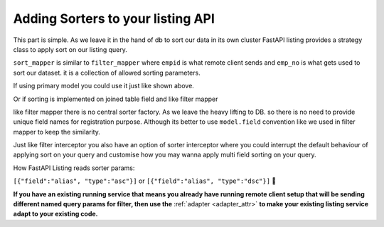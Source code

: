 

Adding Sorters to your listing API
----------------------------------

This part is simple. As we leave it in the hand of db to sort our data in its own cluster FastAPI listing provides a strategy class
to apply sort on our listing query.

.. code-block:: python
    :emphasize-lines: 3, 4, 5

    @loader.register()
    class EmployeeListingService(ListingService):
        default_srt_ord: str = "dsc" # change the value to asc if you want ascending order. default value is dsc for latest data.
        default_srt_on = "Employee.emp_no" # default sorting field used when no loading listing with no sorting parameter.
        sort_mapper = {
            "empid": "emp_no",
        }

``sort_mapper`` is similar to ``filter_mapper`` where ``empid`` is what remote client sends and ``emp_no`` is what gets used to sort our dataset.
it is a collection of allowed sorting parameters.

If using primary model you could use it just like shown above.

Or if sorting is implemented on joined table field and like filter mapper

.. code-block:: python
    :emphasize-lines: 2

    sort_mapper = {
        "deptno": ("dept_no", lambda x: getattr(DeptEmp, x))
    }

like filter mapper there is no central sorter factory. As we leave the heavy lifting to DB. so there is no need to provide unique field names for registration purpose.
Although its better to use ``model.field`` convention like we used in filter mapper to keep the similarity.

Just like filter interceptor you also have an option of sorter interceptor where you could interrupt the default behaviour of applying sort on your query
and customise how you may wanna apply multi field sorting on your query.

How FastAPI Listing reads sorter params:

``[{"field":"alias", "type":"asc"}]`` or ``[{"field":"alias", "type":"dsc"}]`` 📝

**If you have an existing running service that means you already have running remote client setup that will be sending different named query params for filter, then
use the** :ref:`adapter <adapter_attr>` **to make your existing listing service adapt to your existing code.**